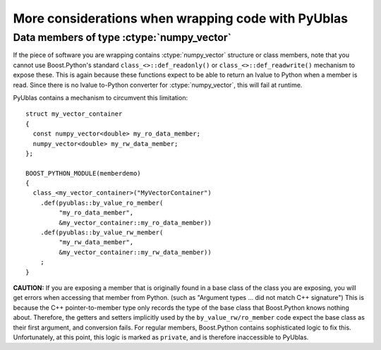 More considerations when wrapping code with PyUblas
===================================================

Data members of type :ctype:`numpy_vector`
------------------------------------------

If the piece of software you are wrapping contains :ctype:`numpy_vector`
structure or class members, note that you cannot use Boost.Python's standard
``class_<>::def_readonly()`` or ``class_<>::def_readwrite()`` mechanism to expose
these. This is again because these functions expect to be able to return an
lvalue to Python when a member is read. Since there is no lvalue to-Python
converter for :ctype:`numpy_vector`, this will fail at runtime.

PyUblas contains a mechanism to circumvent this limitation::

  struct my_vector_container 
  {
    const numpy_vector<double> my_ro_data_member;
    numpy_vector<double> my_rw_data_member;
  };

  BOOST_PYTHON_MODULE(memberdemo)
  {
    class_<my_vector_container>("MyVectorContainer")
      .def(pyublas::by_value_ro_member(
           "my_ro_data_member",
           &my_vector_container::my_ro_data_member))
      .def(pyublas::by_value_rw_member(
           "my_rw_data_member",
           &my_vector_container::my_rw_data_member))
      ;
  }

**CAUTION:** If you are exposing a member that is originally found in a base
class of the class you are exposing, you will get errors when accessing that
member from Python. (such as "Argument types ... did not match C++
signature") This is because the C++ pointer-to-member type only records the
type of the base class that Boost.Python knows nothing about. Therefore, the
getters and setters implicitly used by the ``by_value_rw/ro_member`` code expect
the base class as their first argument, and conversion fails. For regular
members, Boost.Python contains sophisticated logic to fix this. Unfortunately,
at this point, this logic is marked as ``private``, and is therefore inaccessible
to PyUblas.

